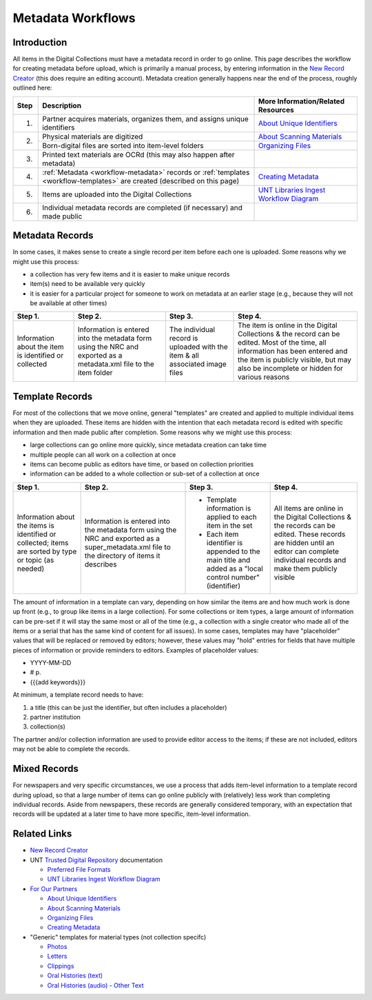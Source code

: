 ==================
Metadata Workflows
==================

************
Introduction
************

All items in the Digital Collections must have a metadata record in order to go online.  
This page describes the workflow for creating metadata before upload, which is primarily a manual process, 
by entering information in the `New Record Creator <https://edit.texashistory.unt.edu/nrc/>`_ (this does require an editing account). 
Metadata creation generally happens near the end of the process, roughly outlined here:


+-------+---------------------------------------+-------------------------------------------------------------------------------+
|Step   |Description                            |More Information/Related Resources                                             |
+=======+=======================================+===============================================================================+
|1.     |Partner acquires materials, organizes  |`About Unique Identifiers                                                      |
|       |them, and assigns unique identifiers   |<https://library.unt.edu/digital-projects-unit/partners/unique-identifiers/>`_ |
+-------+---------------------------------------+-------------------------------------------------------------------------------+
|2.     |Physical materials are digitized       |`About Scanning Materials                                                      |
|       |                                       |<https://library.unt.edu/digital-projects-unit/partners/scanning/>`_           |
|       +---------------------------------------+-------------------------------------------------------------------------------+
|       |Born-digital files are sorted into     |`Organizing Files                                                              |
|       |item-level folders                     |<https://library.unt.edu/digital-projects-unit/partners/organizing-files>`_    |
+-------+---------------------------------------+-------------------------------------------------------------------------------+
|3.     |Printed text materials are OCRd        |                                                                               |
|       |(this may also happen after metadata)  |                                                                               |
+-------+---------------------------------------+-------------------------------------------------------------------------------+
|4.     |:ref:`Metadata <workflow-metadata>`    |`Creating Metadata                                                             |
|       |records or :ref:`templates             |<https://library.unt.edu/digital-projects-unit/partners/creating-metadata/>`_  |
|       |<workflow-templates>` are created      |                                                                               |
|       |(described on this page)               |                                                                               |
+-------+---------------------------------------+-------------------------------------------------------------------------------+
|5.     |Items are uploaded into the Digital    |`UNT Libraries Ingest Workflow Diagram                                         |
|       |Collections                            |<https://digital.library.unt.edu/ark:/67531/metadc1040520/>`_                  |
+-------+---------------------------------------+-------------------------------------------------------------------------------+
|6.     |Individual metadata records are        |                                                                               |
|       |completed (if necessary) and made      |                                                                               |
|       |public                                 |                                                                               |
+-------+---------------------------------------+-------------------------------------------------------------------------------+




.. _workflow-metadata:

****************
Metadata Records
****************

In some cases, it makes sense to create a single record per item before each one is uploaded.  Some reasons why we might use this process:

-   a collection has very few items and it is easier to make unique records
-   item(s) need to be available very quickly
-   it is easier for a particular project for someone to work on metadata at 
    an earlier stage (e.g., because they will not be available at other times)


+-----------------------+-----------------------+-----------------------+-----------------------------------+
|Step 1.                |Step 2.                |Step 3.                |Step 4.                            |
+=======================+=======================+=======================+===================================+
|Information about the  |Information is entered |The individual record  |The item is online in the Digital  |
|item is identified or  |into the metadata form |is uploaded with the   |Collections & the record can be    |
|collected              |using the NRC and      |item & all associated  |edited.  Most of the time, all     |
|                       |exported as a          |image files            |information has been entered and   |
|                       |metadata.xml file to   |                       |the item is publicly visible, but  |
|                       |the item folder        |                       |may also be incomplete or hidden   |
|                       |                       |                       |for various reasons                |
+-----------------------+-----------------------+-----------------------+-----------------------------------+

.. image:: ../_static/images/metadata-record.png
   :alt: Diagram of workflow using individual metadata records.


.. _workflow-templates:

****************
Template Records
****************

For most of the collections that we move online, general "templates" are created and applied to multiple individual items when they are uploaded.  These items are hidden with the intention that each metadata record is edited with specific information and then made public after completion.  Some reasons why we might use this process:

-   large collections can go online more quickly, since metadata creation can 
    take time
-   multiple people can all work on a collection at once
-   items can become public as editors have time, or based on collection
    priorities
-   information can be added to a whole collection or sub-set of a collection at
    once


+-----------------------+-----------------------+-----------------------+-----------------------------------+
|Step 1.                |Step 2.                |Step 3.                |Step 4.                            |
+=======================+=======================+=======================+===================================+
|Information about the  |Information is entered |-  Template information|All items are online in the Digital|
|items is identified or |into the metadata form |   is applied to each  |Collections & the records can be   |
|collected; items are   |using the NRC and      |   item in the set     |edited.  These records are hidden  |
|sorted by type or topic|exported as a          |-  Each item identifier|until an editor can complete       |
|(as needed)            |super_metadata.xml file|   is appended to the  |individual records and make them   |
|                       |to the directory of    |   main title and added|publicly visible                   |
|                       |items it describes     |   as a "local control |                                   |
|                       |                       |   number" (identifier)|                                   |
+-----------------------+-----------------------+-----------------------+-----------------------------------+

.. image:: ../_static/images/metadata-template.png
   :alt: Diagram of workflow using metadata templates.


The amount of information in a template can vary, depending on how similar the items are and how much work is done up front (e.g., to group like items in a large collection).  
For some collections or item types, a large amount of information can be pre-set if it will stay the same most or all of the time (e.g., a collection with a single creator who
made all of the items or a serial that has the same kind of content for all issues).  In some cases, templates may have "placeholder" values that will be replaced or removed by
editors; however, these values may "hold" entries for fields that have multiple pieces of information or provide reminders to editors.  Examples of placeholder values:

-   YYYY-MM-DD
-   # p.
-   {{{add keywords}}}


At minimum, a template record needs to have:

#. a title (this can be just the identifier, but often includes a placeholder)
#. partner institution
#. collection(s)

The partner and/or collection information are used to provide editor access to the items; if these are not included, editors may not be able to complete the records.




*************
Mixed Records
*************
For newspapers and very specific circumstances, we use a process that adds item-level information to a template record during upload, so that a large number of
items can go online publicly with (relatively) less work than completing individual records.  Aside from newspapers, these records are generally considered temporary,
with an expectation that records will be updated at a later time to have more specific, item-level information.


*************
Related Links
*************

-   `New Record Creator`_

-   UNT `Trusted Digital Repository <https://library.unt.edu/digital-libraries/trusted-digital-repository/>`_ documentation

    -   `Preferred File Formats <https://library.unt.edu/digital-projects-unit/standards/digital-file-formats/>`_
    -   `UNT Libraries Ingest Workflow Diagram <https://digital.library.unt.edu/ark:/67531/metadc1040520/>`_
    
-   `For Our Partners <https://library.unt.edu/digital-projects-unit/partners/>`_

    -   `About Unique Identifiers`_
    -   `About Scanning Materials`_
    -   `Organizing Files`_
    -   `Creating Metadata`_

-   "Generic" templates for material types (not collection specifc)

    -   `Photos <https://edit.texashistory.unt.edu/nrc/new/?t=3691>`_
    -   `Letters <https://edit.texashistory.unt.edu/nrc/new/?t=3689>`_
    -   `Clippings <https://edit.texashistory.unt.edu/nrc/new/?t=4119>`_
    -   `Oral Histories (text) <https://edit.texashistory.unt.edu/nrc/new/?t=3699>`_
    -   `Oral Histories (audio) <https://edit.texashistory.unt.edu/nrc/new/?t=3690>`_
	-   `Other Text <https://edit.texashistory.unt.edu/nrc/new/?t=3692>`_